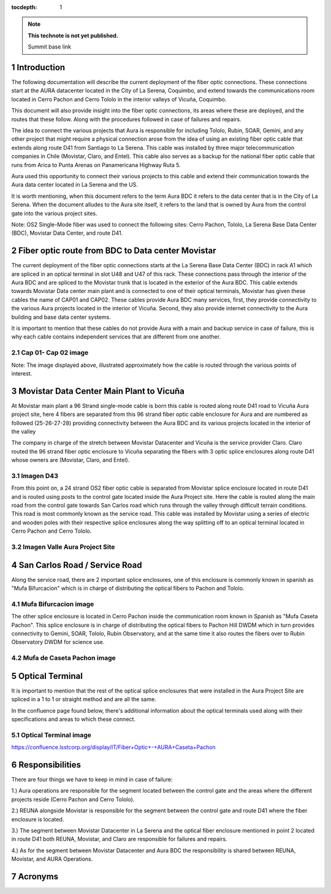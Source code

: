 ..
  Technote content.

  See https://developer.lsst.io/restructuredtext/style.html
  for a guide to reStructuredText writing.

  Do not put the title, authors or other metadata in this document;
  those are automatically added.

  Use the following syntax for sections:

  Sections
  ========

  and

  Subsections
  -----------

  and

  Subsubsections
  ^^^^^^^^^^^^^^

  To add images, add the image file (png, svg or jpeg preferred) to the
  _static/ directory. The reST syntax for adding the image is

  .. figure:: /_static/filename.ext
     :name: fig-label

     Caption text.

   Run: ``make html`` and ``open _build/html/index.html`` to preview your work.
   See the README at https://github.com/lsst-sqre/lsst-technote-bootstrap or
   this repo's README for more info.

   Feel free to delete this instructional comment.

:tocdepth: 1

.. Please do not modify tocdepth; will be fixed when a new Sphinx theme is shipped.

.. sectnum::

.. TODO: Delete the note below before merging new content to the master branch.

.. note::

   **This technote is not yet published.**

   Summit base link

.. Add content here.

Introduction
============

The following documentation will describe the current deployment of the fiber optic connections. These connections start at the AURA datacenter located in the City of La Serena, 
Coquimbo, and extend towards the communications room located in Cerro Pachon and Cerro Tololo in the interior valleys of Vicuña, Coquimbo.  

This document will also provide insight into the fiber optic connections, its areas where these are deployed, and the routes that these follow. Along with the procedures 
followed in case of failures and repairs. 

The idea to connect the various projects that Aura is responsible for including Tololo, Rubin, SOAR, Gemini, and any other project that might require a physical connection arose 
from the idea of using an existing fiber optic cable that extends along route D41 from Santiago to La Serena. This cable was installed by three major telecommunication companies 
in Chile (Movistar, Claro, and Entel). This cable also serves as a backup for the national fiber optic cable that runs from Arica to Punta Arenas on Panamericana Highway Ruta 5.

Aura used this opportunity to connect their various projects to this cable and extend their communication towards the Aura data center located in La Serena and the US.  

It is worth mentioning, when this document refers to the term Aura BDC it refers to the data center that is in the City of La Serena. When the document alludes to the Aura site 
itself, it refers to the land that is owned by Aura from the control gate into the various project sites. 

Note: OS2 Single-Mode fiber was used to connect the following sites: Cerro Pachon, Tololo, La Serena Base Data Center (BDC), Movistar Data Center, and route D41. 

Fiber optic route from BDC to Data center Movistar
==================================================

The current deployment of the fiber optic connections starts at the La Serena Base Data Center (BDC) in rack A1 which are spliced in an optical terminal in slot U48 and U47 of 
this rack. These connections pass through the interior of the Aura BDC and are spliced to the Movistar trunk that is located in the exterior of the Aura BDC. This cable extends 
towards Movistar Data center main plant and is connected to one of their optical terminals, Movistar has given these cables the name of CAP01 and CAP02. These cables provide 
Aura BDC many services, first, they provide connectivity to the various Aura projects located in the interior of Vicuña. Second, they also provide internet connectivity to the 
Aura building and base data center systems.

It is important to mention that these cables do not provide Aura with a main and backup service in case of failure, this is why each cable contains independent services that are 
different from one another.  

Cap 01- Cap 02 image
--------------------

Note: The image displayed above, illustrated approximately how the cable is routed through the various points of interest. 

Movistar Data Center Main Plant to Vicuña
=========================================

At Movistar main plant a 96 Strand single-mode cable is born this cable is routed along route D41 road to Vicuña Aura project site, here 4 fibers are separated from this 96 
strand fiber optic cable enclosure for Aura and are numbered as followed (25-26-27-28) providing connectivity between the Aura BDC and its various projects located in the 
interior of the valley

The company in charge of the stretch between Movistar Datacenter and Vicuña is the service provider Claro. Claro routed the 96 strand fiber optic enclosure to  Vicuña separating 
the fibers with 3 optic splice enclosures along route D41 whose owners are (Movistar, Claro, and Entel).

Imagen D43
----------

From this point on, a 24 strand OS2 fiber optic cable is separated from Movistar splice enclosure located in route D41 and is routed using posts to the control gate located 
inside the Aura Project site. Here the cable is routed along the main road from the control gate towards San Carlos road which runs through the valley through difficult terrain 
conditions. This road is most commonly known as the service road. This cable was installed by Movistar using a series of electric and wooden poles with their respective splice 
enclosures along the way splitting off to an optical terminal located in Cerro Pachon and Cerro Tololo. 

Imagen Valle Aura Project Site
-------------------------------

San Carlos Road / Service Road
==============================

Along the service road, there are 2 important splice enclosures, one of this enclosure is commonly known in spanish as "Mufa Bifurcacion" which is in charge of distributing the 
optical fibers to Pachon and Tololo. 

Mufa Bifurcacion image
-----------------------


The other splice enclosure is located in Cerro Pachon inside the communication room known in Spanish as "Mufa Caseta Pachon". This splice enclosure is in charge of distributing 
the optical fibers to Pachon Hill DWDM which in turn provides connectivity to Gemini, SOAR, Tololo, Rubin Observatory, and at the same time it also routes the fibers over to 
Rubin Observatory DWDM for science use.

Mufa de Caseta Pachon image
----------------------------

Optical Terminal
=================

It is important to mention that the rest of the optical splice enclosures that were installed in the Aura Project Site are spliced in a 1 to 1 or straight method and are all the 
same. 

In the confluence page found below, there's additional information about the optical terminals used along with their specifications and areas to which these connect. 

Optical Terminal image
-----------------------

https://confluence.lsstcorp.org/display/IT/Fiber+Optic+-+AURA+Caseta+Pachon

Responsibilities
=================

There are four things we have to keep in mind in case of failure:

1.) Aura operations are responsible for the segment located between the control gate and the areas where the different projects reside (Cerro Pachon and Cerro Tololo). 

2.) REUNA alongside Movistar is responsible for the segment between the control gate and route D41 where the fiber enclosure is located.

3.) The segment between Movistar Datacenter in La Serena and the optical fiber enclosure mentioned in point 2 located in route D41 both REUNA, Movistar, and Claro are 
responsible for failures and repairs.

4.) As for the segment between Movistar Datacenter and Aura BDC the responsibility is shared between REUNA, Movistar, and AURA Operations.

Acronyms
========

.. Do not include the document title (it's automatically added from metadata.yaml).

.. .. rubric:: References

.. Make in-text citations with: :cite:`bibkey`.

.. .. bibliography:: local.bib lsstbib/books.bib lsstbib/lsst.bib lsstbib/lsst-dm.bib lsstbib/refs.bib lsstbib/refs_ads.bib
..    :style: lsst_aa
